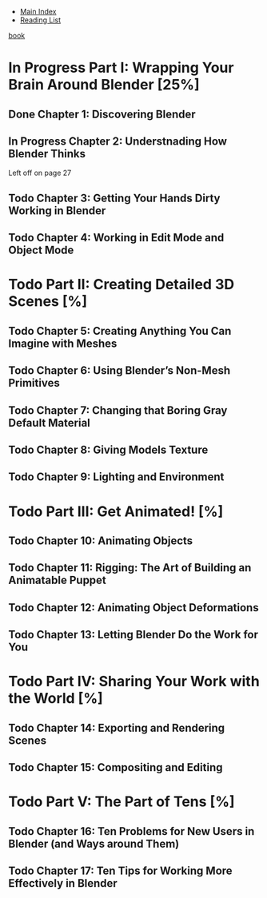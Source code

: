 + [[../index.org][Main Index]]
+ [[./index.org][Reading List]]

[[./books/blender_for_dummies.pdf][book]]

* In Progress Part I: Wrapping Your Brain Around Blender [25%]
** Done Chapter 1: Discovering Blender
** In Progress Chapter 2: Understnading How Blender Thinks
Left off on page 27
** Todo Chapter 3: Getting Your Hands Dirty Working in Blender
** Todo Chapter 4: Working in Edit Mode and Object Mode
* Todo Part II: Creating Detailed 3D Scenes [%]
** Todo Chapter 5: Creating Anything You Can Imagine with Meshes
** Todo Chapter 6: Using Blender’s Non-Mesh Primitives
** Todo Chapter 7: Changing that Boring Gray Default Material
** Todo Chapter 8: Giving Models Texture
** Todo Chapter 9: Lighting and Environment
* Todo Part III: Get Animated! [%]
** Todo Chapter 10: Animating Objects
** Todo Chapter 11: Rigging: The Art of Building an Animatable Puppet
** Todo Chapter 12: Animating Object Deformations
** Todo Chapter 13: Letting Blender Do the Work for You
* Todo Part IV: Sharing Your Work with the World [%]
** Todo Chapter 14: Exporting and Rendering Scenes
** Todo Chapter 15: Compositing and Editing
* Todo Part V: The Part of Tens [%]
** Todo Chapter 16: Ten Problems for New Users in Blender (and Ways around Them)
** Todo Chapter 17: Ten Tips for Working More Effectively in Blender
